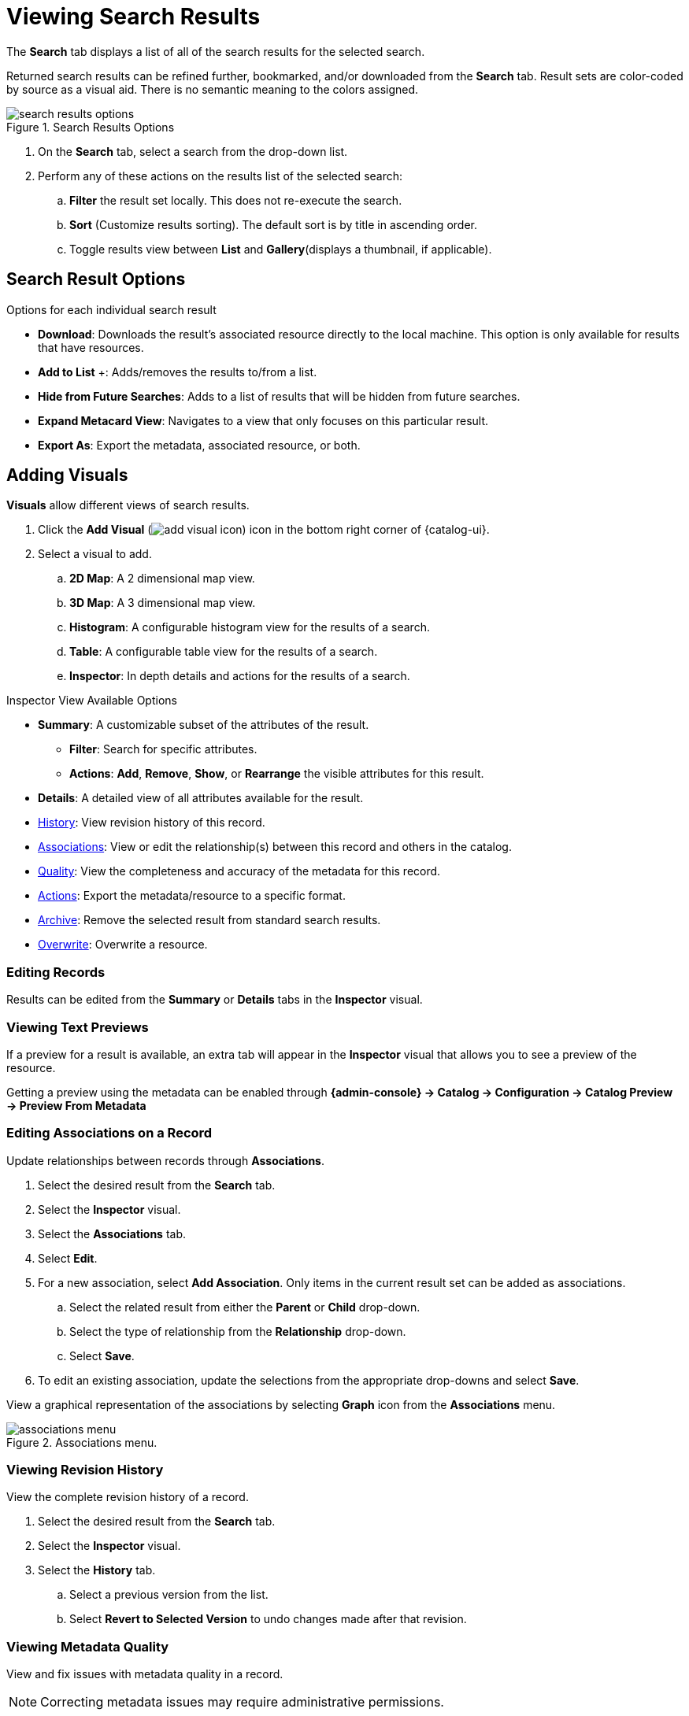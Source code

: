 :title: Viewing Search Results
:type: subUsing
:status: published
:parent: Searching {catalog-ui}
:summary: Viewing search results
:order: 02

= Viewing Search Results

The *Search* tab displays a list of all of the search results for the selected search.

Returned search results can be refined further, bookmarked, and/or downloaded from the *Search* tab.
Result sets are color-coded by source as a visual aid.
There is no semantic meaning to the colors assigned.

.Search Results Options
image::search-results-options.png[search results options]

. On the *Search* tab, select a search from the drop-down list.
. Perform any of these actions on the results list of the selected search:
.. *Filter* the result set locally. This does not re-execute the search.
.. *Sort* (Customize results sorting). The default sort is by title in ascending order.
.. Toggle results view between *List* and *Gallery*(displays a thumbnail, if applicable).

== Search Result Options

.Options for each individual search result
* *Download*: Downloads the result's associated resource directly to the local machine. This option is only available for results that have resources.
* *Add to List* &#43;: Adds/removes the results to/from a list.
* [[hiding_a_result]]*Hide from Future Searches*: Adds to a list of results that will be hidden from future searches.
* *Expand Metacard View*: Navigates to a view that only focuses on this particular result.
* *Export As*: Export the metadata, associated resource, or both.

== Adding Visuals

((*Visuals*)) allow different views of search results.

. Click the *Add Visual* (image:add-visual-icon.png[add visual icon]) icon in the bottom right corner of {catalog-ui}.
. Select a visual to add.
.. *2D Map*: A 2 dimensional map view.
.. *3D Map*: A 3 dimensional map view.
.. *Histogram*: A configurable histogram view for the results of a search.
.. *Table*: A configurable table view for the results of a search.
.. ((*Inspector*)): [[inspector]]In depth details and actions for the results of a search.

.Inspector View Available Options
* *Summary*: A customizable subset of the attributes of the result.
** *Filter*: Search for specific attributes.
** *Actions*: *Add*, *Remove*, *Show*, or *Rearrange* the visible attributes for this result.
* *Details*: A detailed view of all attributes available for the result.
* xref:#_viewing_revision_history[History]: View revision history of this record.
* xref:#_editing_associations_on_a_record[Associations]: View or edit the relationship(s) between this record and others in the catalog.
* xref:#_viewing_metadata_quality[Quality]: View the completeness and accuracy of the metadata for this record.
* xref:#_exporting_a_result[Actions]: Export the metadata/resource to a specific format.
* xref:#_archiving_a_result[Archive]: Remove the selected result from standard search results.
* xref:#_overwriting_a_resource[Overwrite]: Overwrite a resource.

=== Editing Records

Results can be edited from the *Summary* or *Details* tabs in the *Inspector* visual.

=== Viewing Text Previews

If a preview for a result is available, an extra tab will appear in the *Inspector* visual that allows you to see a preview of the resource.

Getting a preview using the metadata can be enabled through *{admin-console} -> Catalog -> Configuration -> Catalog Preview -> Preview From Metadata*

=== Editing Associations on a Record

Update relationships between records through [[associations]]((*Associations*)).

. Select the desired result from the *Search* tab.
. Select the *Inspector* visual.
. Select the *Associations* tab.
. Select *Edit*.
. For a new association, select *Add Association*. Only items in the current result set can be added as associations.
.. Select the related result from either the *Parent* or *Child* drop-down.
.. Select the type of relationship from the *Relationship* drop-down.
.. Select *Save*.
. To edit an existing association, update the selections from the appropriate drop-downs and select *Save*.

View a graphical representation of the associations by selecting *Graph* icon from the *Associations* menu.

.Associations menu.
image::associations-menu-icon.png[associations menu]

=== Viewing Revision History

View the complete revision history of a record.

. Select the desired result from the *Search* tab.
. Select the *Inspector* visual.
. Select the *History* tab.
.. Select a previous version from the list.
.. Select *Revert to Selected Version* to undo changes made after that revision.

=== Viewing Metadata Quality

(((Metadata Quality)))
View and fix issues with metadata quality in a record.

[NOTE]
====
Correcting metadata issues may require administrative permissions.
====

. Select the desired result from the *Search* tab.
. Select the *Inspector* visual.
. Select the *Quality* tab.
. A report is displayed showing any issues:
.. Metacard Validation Issues.
.. Attribute Validation Issues.

=== Exporting a Result

Export a result's metadata and/or resource.

. Select the desired result from the *Search* tab.
. Select the *Inspector* visual.
. Select *Actions* tab.
. Select the desired export format.
. Export opens in a new browser tab. Save, if desired.

=== Archiving a Result

To remove a result from the active search results, archive it.

. Select the desired result from the *Search* tab.
. Select the *Inspector* visual.
. Select the *Archive* tab.
. Select *Archive item(s)*.
. Select *Archive*.

=== Restoring Archived Results

Restore an archived result to return it to the active search results.

. Select the *Search Archived* option from the *Search Results Options* menu.
. Select the desired result from the *Search* tab.
. Select the *Inspector* visual.
. Select the *Archive* tab.
. Select *Restore item(s)*.
. Select *Restore*.

Restore hidden results to the active search results.

. Select the *Settings* (image:gear-icon.png[settings]) icon on navigation bar.
. Select *Hidden*.
. Click on the eye (image:eye-icon.png[]) icon next to each result to be unhidden.
.. Or select *Unhide All* to clear the list.

image::unhide-blacklist.png[unhide blacklist]

See xref:hiding-results.adoc[Hiding a result].

=== Overwriting a Resource

Replace a resource.

. Select the desired result from the *Search* tab.
. Select the *Inspector* visual.
. Select the *Overwrite* tab.
. Select *Overwrite content*.
. Select *Overwrite*
. Navigate to the new content via the navigation window.

